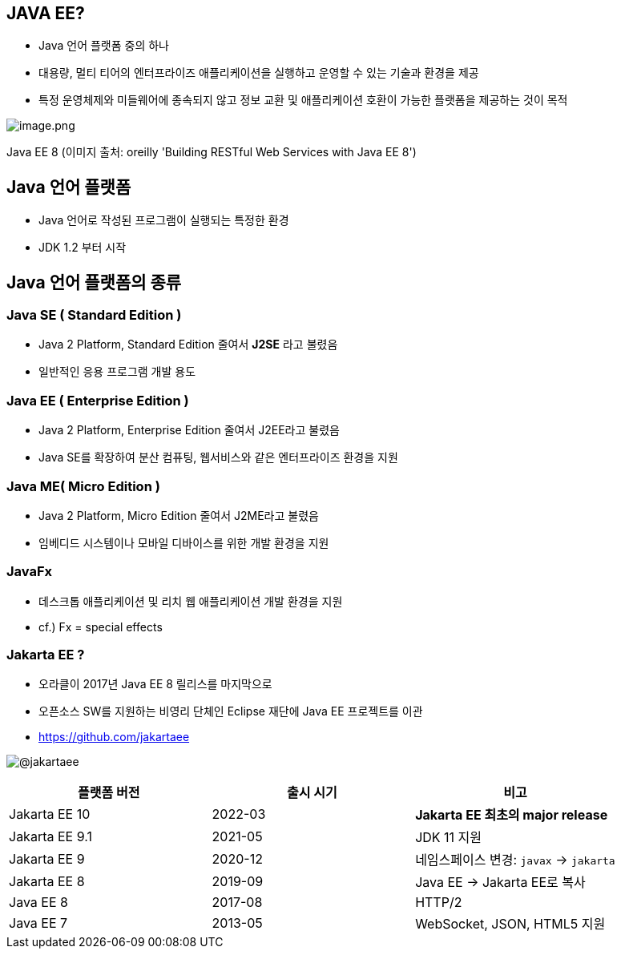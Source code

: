 == JAVA EE?

* Java 언어 플랫폼 중의 하나
* 대용량, 멀티 티어의 엔터프라이즈 애플리케이션을 실행하고 운영할 수 있는 기술과 환경을 제공
* 특정 운영체제와 미들웨어에 종속되지 않고 정보 교환 및 애플리케이션 호환이 가능한 플랫폼을 제공하는 것이 목적

image:./images/image-1.png[image.png]

Java EE 8 (이미지 출처: oreilly 'Building RESTful Web Services with Java EE 8')

== Java 언어 플랫폼

* Java 언어로 작성된 프로그램이 실행되는 특정한 환경
* JDK 1.2 부터 시작

== Java 언어 플랫폼의 종류

=== Java SE ( Standard Edition )

* Java 2 Platform, Standard Edition 줄여서 *J2SE* 라고 불렸음
* 일반적인 응용 프로그램 개발 용도

=== Java EE ( Enterprise Edition )

* Java 2 Platform, Enterprise Edition 줄여서 J2EE라고 불렸음
* Java SE를 확장하여 분산 컴퓨팅, 웹서비스와 같은 엔터프라이즈 환경을 지원

=== Java ME( Micro Edition )

* Java 2 Platform, Micro Edition 줄여서 J2ME라고 불렸음
* 임베디드 시스템이나 모바일 디바이스를 위한 개발 환경을 지원

=== JavaFx

* 데스크톱 애플리케이션 및 리치 웹 애플리케이션 개발 환경을 지원
* cf.) Fx = special effects

=== Jakarta EE ?

* 오라클이 2017년 Java EE 8 릴리스를 마지막으로
* 오픈소스 SW를 지원하는 비영리 단체인 Eclipse 재단에 Java EE 프로젝트를 이관
* https://github.com/jakartaee

image:./images/image-2.png[@jakartaee]

|===
|플랫폼 버전 |출시 시기 |비고 

|Jakarta EE 10 |2022-03 |*Jakarta EE 최초의 major release* 
|Jakarta EE 9.1 |2021-05 |JDK 11 지원 
|Jakarta EE 9 |2020-12 |네임스페이스 변경: `javax` → `jakarta`
|Jakarta EE 8 |2019-09 |Java EE → Jakarta EE로 복사 
|Java EE 8 |2017-08 |HTTP/2 
|Java EE 7 |2013-05 |WebSocket, JSON, HTML5 지원 
|===